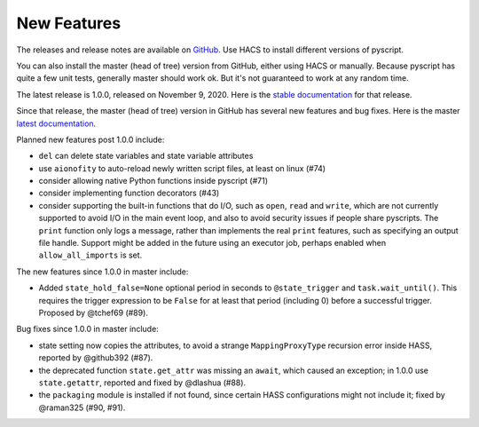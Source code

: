 New Features
============

The releases and release notes are available on `GitHub <https://github.com/custom-components/pyscript/releases>`__.
Use HACS to install different versions of pyscript.

You can also install the master (head of tree) version from GitHub, either using HACS or manually.
Because pyscript has quite a few unit tests, generally master should work ok. But it's not guaranteed
to work at any random time.

The latest release is 1.0.0, released on November 9, 2020.  Here is the `stable documentation <https://hacs-pyscript.readthedocs.io/en/stable>`__
for that release.

Since that release, the master (head of tree) version in GitHub has several new features and bug fixes.
Here is the master `latest documentation <https://hacs-pyscript.readthedocs.io/en/latest>`__.

Planned new features post 1.0.0 include:

- ``del`` can delete state variables and state variable attributes
- use ``aionofity`` to auto-reload newly written script files, at least on linux (#74)
- consider allowing native Python functions inside pyscript (#71)
- consider implementing function decorators (#43)
- consider supporting the built-in functions that do I/O, such as ``open``, ``read`` and ``write``, which
  are not currently supported to avoid I/O in the main event loop, and also to avoid security issues if people
  share pyscripts. The ``print`` function only logs a message, rather than implements the real ``print`` features,
  such as specifying an output file handle. Support might be added in the future using an executor job, perhaps
  enabled when ``allow_all_imports`` is set.

The new features since 1.0.0 in master include:

- Added ``state_hold_false=None`` optional period in seconds to ``@state_trigger`` and ``task.wait_until()``.
  This requires the trigger expression to be ``False`` for at least that period (including 0) before a
  successful trigger.  Proposed by @tchef69 (#89).

Bug fixes since 1.0.0 in master include:

- state setting now copies the attributes, to avoid a strange ``MappingProxyType`` recursion error
  inside HASS, reported by @github392 (#87).
- the deprecated function ``state.get_attr`` was missing an ``await``, which caused an exception; in 1.0.0 use
  ``state.getattr``, reported and fixed by @dlashua (#88).
- the ``packaging`` module is installed if not found, since certain HASS configurations might not include it;
  fixed by @raman325 (#90, #91).
